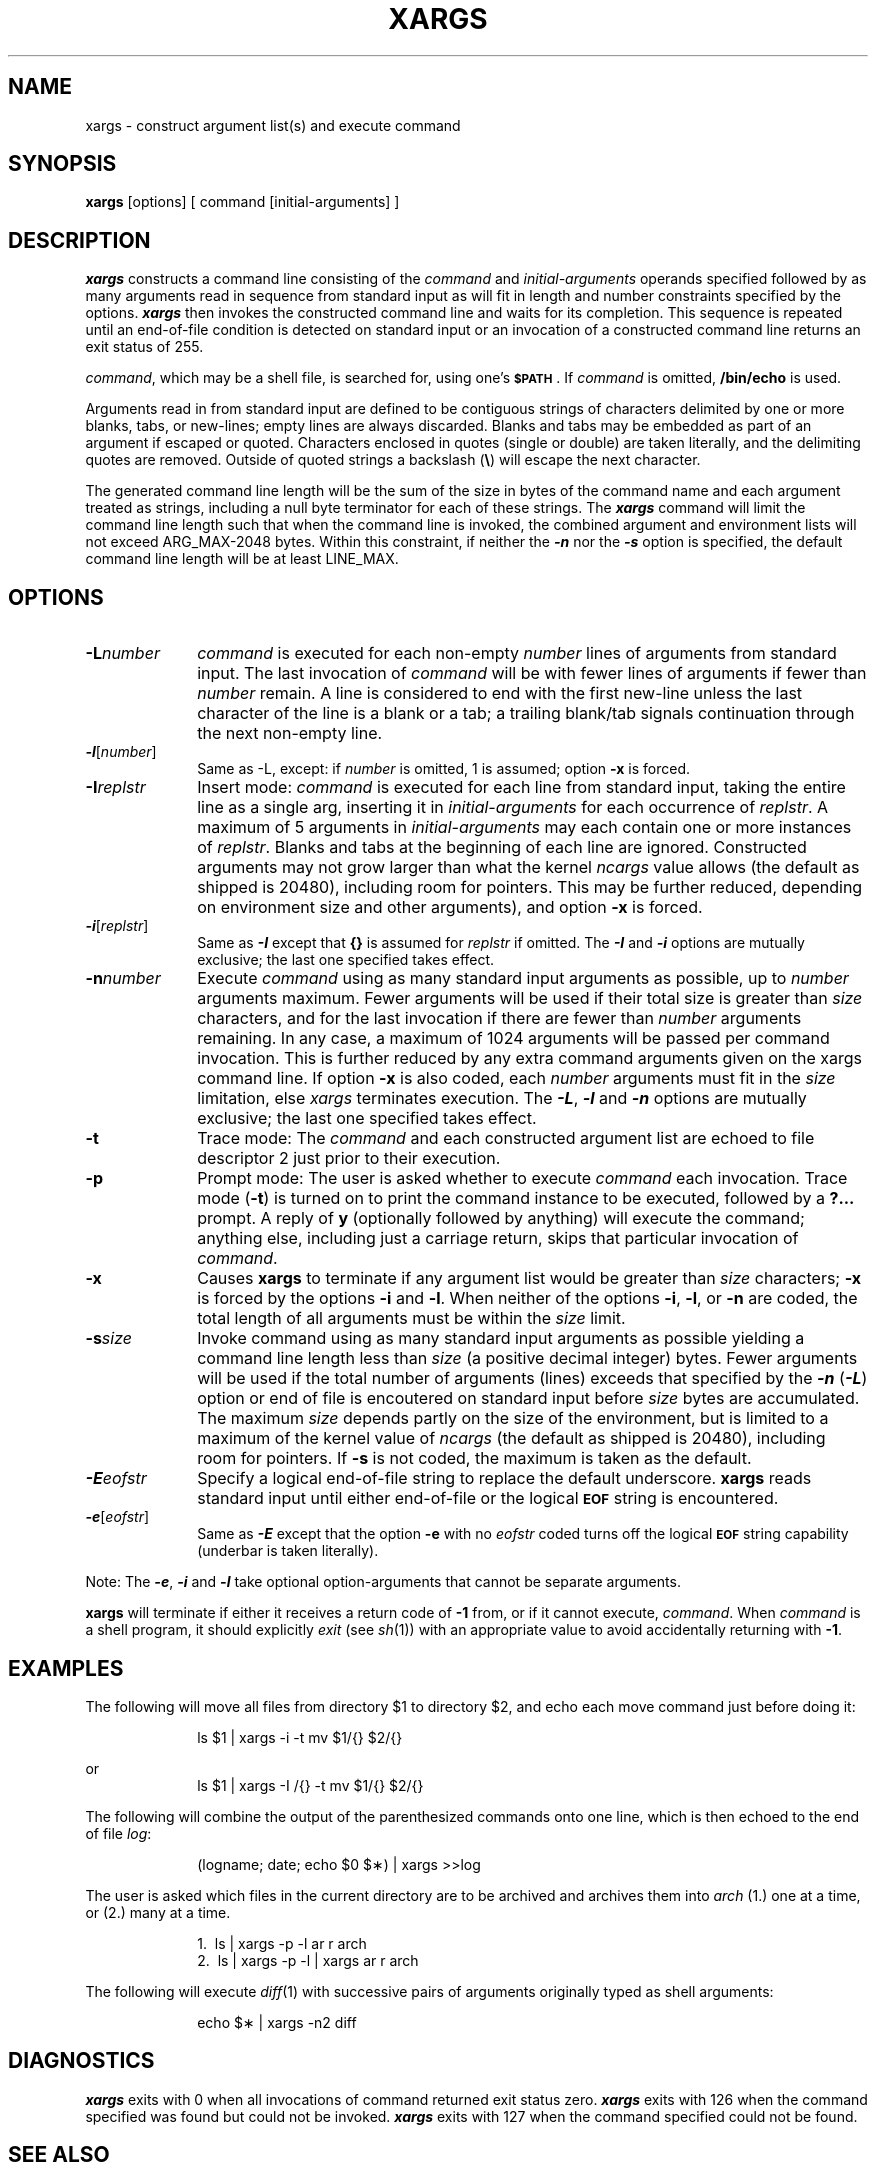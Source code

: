 '\"macro stdmacro
.if n .pH g1.xargs @(#)xargs	30.3 of 3/10/86
.nr X
.if \nX=0 .ds x} XARGS 1 "User Environment Utilities" "\&"
.if \nX=1 .ds x} XARGS 1 "User Environment Utilities"
.if \nX=2 .ds x} XARGS 1 "" "\&"
.if \nX=3 .ds x} XARGS "" "" "\&"
.TH \*(x}
.SH NAME
xargs \- construct argument list(s) and execute command 
.SH SYNOPSIS
.B xargs
[\|options\|] [ command [\|initial-arguments\|] ]
.SH DESCRIPTION
\f4xargs\f1 constructs a command line consisting of the
\f2command\f1
and \f2initial-arguments\f1 
operands specified followed by as many
arguments read in sequence from standard input as will fit 
in length and number constraints specified by the options.
\f4xargs\f1 then invokes the constructed command line and 
waits for its completion. This sequence is repeated until
an end-of-file condition is detected on standard input or
an invocation of a constructed command line returns an
exit status of 255.
.PP
.IR command ,
which may be a shell file,
is searched for, using one's \f3\s-1$PATH\s+1\fP.
If
.I command\^
is omitted,
.B /bin/echo
is used.
.PP
Arguments read in from standard input are defined to be contiguous
strings of characters delimited by one or more blanks, tabs, or new-lines;
empty lines are always discarded.
Blanks and tabs may be embedded as part of an argument if escaped or quoted.
Characters enclosed in quotes (single or double) are taken literally,
and the delimiting quotes are removed.
Outside of quoted strings a backslash
.RB "(" \e ")"
will escape the next character.
.PP
The generated command line length will be the sum of the
size in bytes of the command name and each argument treated 
as strings, including a null byte terminator for each of
these strings. The 
\f4xargs\f1
command will limit the command line length such that when the
command line is invoked, the combined argument and environment
lists will not exceed ARG_MAX-2048 bytes. Within this constraint,
if neither the \f4\-n\f1 nor the \f4\-s\f1 option is specified,
the default command line length will be at least LINE_MAX.
.SH OPTIONS

.TP 10
.BI \-L number\^
.I command\^
is executed for each non-empty
.I number\^
lines of arguments from standard input.
The last invocation of
.I command\^
will be with fewer lines of arguments if fewer than
.I number\^
remain.
A line is considered to end with the first new-line
unless the last character of the line is a blank or a tab;
a trailing blank/tab signals continuation through the next non-empty line.
.TP 10
\f4\-l\f1[\f2number\f1]
Same as -L, except: if
.I number\^
is omitted, 1 is assumed;
option
.B \-x
is forced.
.TP 10
.BI \-I replstr\^
Insert mode:
.I command\^
is executed for each line from standard input,
taking the entire line as a single arg, inserting it in
.I initial-arguments\^
for each occurrence of
.IR replstr .
A maximum of 5 arguments in
.I initial-arguments\^
may each contain one or more instances of
.IR replstr .
Blanks and tabs at the beginning of each line are ignored.
Constructed arguments may not grow larger than what the kernel
.I ncargs
value allows (the default as shipped is 20480), including room
for pointers.  This may be further reduced,
depending on environment size and other arguments),
and option
.B \-x
is forced.
.TP 10
\f4\-i\f1[\f2replstr\f1]\^
Same as \f4\-I\f1 except that
.B "{\|}"
is assumed for
.I replstr\^
if omitted. The \f4\-I\f1 and \f4\-i\f1 options are mutually
exclusive; the last one specified takes effect.
.TP 10
.BI \-n number\^
Execute
.I command\^
using as many standard input arguments as possible, up to
.I number\^
arguments maximum.
Fewer arguments will be used if their total size is greater than
.I size\^
characters, and for the last invocation if there are fewer than
.I number\^
arguments remaining.  In any case, a maximum of 1024 arguments will be
passed per command invocation.
This is further reduced by any extra command
arguments given on the xargs command line.
If option
.B \-x
is also coded, each
.I number\^
arguments must fit in the
.I size\^
limitation, else
.I xargs\^
terminates execution. The \f4\-L\f1, \f4\-l\f1 and \f4\-n\f1
options are mutually exclusive; the last one specified takes
effect.
.TP 10
.B \-t
Trace mode: The
.I command\^
and each constructed argument list are echoed to file descriptor 2
just prior to their execution.
.TP 10
.B \-p
Prompt mode: The user is asked whether to execute
.I command\^
each invocation. Trace mode (\c
.B \-t\c
) is turned on to print the command instance to be executed,
followed by a \f3?.\|.\|.\fP prompt.
A reply of
.B y
(optionally followed by anything) will execute the command; anything else, including
just a carriage return, skips that particular invocation of
.IR command .
.TP 10
.B \-x
Causes
.B xargs
to terminate if any argument list would be greater than
.I size\^
characters;
.B \-x
is forced by the options
.B \-i
and
.BR \-l .
When neither of the options
.BR \-i ,
.BR \-l ,
or
.B \-n
are coded, the total length of all arguments must be within the
.I size\^
limit.
.TP 10
.BI \-s size\^
Invoke command using as many standard input arguments as possible 
yielding a command line length less than \f2size\f1 (a positive
decimal integer) bytes. Fewer arguments will be used if the total
number of arguments (lines) exceeds that specified by the 
\f4\-n\f1 (\f4\-L\f1) option or end of file is encoutered on
standard input before \f2size\f1 bytes are accumulated.
The maximum
.I size\^
depends partly on the size of the environment, but is limited to
a maximum of the kernel value of
.I ncargs
(the default as shipped is 20480), including room
for pointers. If
.B \-s
is not coded, the maximum is taken as the default.
.TP 10
\f4\-E\f2eofstr\f1
Specify a logical end-of-file string to replace the default underscore. 
.BI xargs\^
reads standard input until either end-of-file or the logical 
\f3\s-1EOF\s+1\fP string is encountered.
.TP 10
\f4\-e\f1[\f2eofstr\f1]
Same as \f4\-E\f1 except that
the option
\f3\-e\fP with no
.I eofstr\^
coded turns off the logical \f3\s-1EOF\s+1\fP string capability
(underbar is taken literally).
.PP
Note: The \f4\-e\f1, \f4\-i\f1 and \f4\-l\f1 take optional option-arguments
that cannot be separate arguments.
.PP
.B xargs
will terminate if either it receives a return code of
.B \-1
from,
or if it cannot execute,
.IR command .
When
.I command\^
is a shell program,
it should explicitly
.I exit\^
(see
.IR sh (1))
with an appropriate value to avoid accidentally returning with
.BR \-1 .
.SH EXAMPLES
The following will move all files from directory $1 to directory $2, and echo each move
command just before doing it:
.PP
.RS 10
ls \|$1 \|| \|xargs \|\-i \|\-t \|mv \|$1/{\|} \|$2/{\|}
.RE
.PP
or
.RS 10
ls \|$1 \|| \|xargs \|\-I /{\|} \|\-t \|mv \|$1/{\|} \|$2/{\|}
.RE
.PP
The following will combine the output of the parenthesized commands onto one line,
which is then echoed to the end of file \f2log\fP:
.PP
.RS 10
(logname; \|date; \|echo \|$0 \|$\(**) \|| \|xargs \|>>log
.RE
.PP
The user is asked which files in the current directory are to be archived
and archives them into \f2arch\fP (1.) one at a time, or (2.) many at a time.
.PP
.RS 10
1.\ \|\ \|ls \|| \|xargs \|\-p \|\-l \|ar \|r \|arch
.br
2.\ \|\ \|ls \|| \|xargs \|\-p \|\-l \|| \|xargs \|ar \|r \|arch
.RE
.PP
The following will execute
.IR diff "(1)"
with successive
pairs of arguments originally typed as shell arguments:
.PP
.RS 10
echo \|$\(** \|| \|xargs \|\-n2 \|diff
.RE
.SH DIAGNOSTICS
\f4xargs\f1
exits with 0 when all invocations of command returned exit status zero.
\f4xargs\f1 exits with 126 when the command specified was found but 
could not be invoked. \f4xargs\f1 exits with 127 when the command specified
could not be found.
.SH "SEE ALSO"
sh(1).
.Ee
